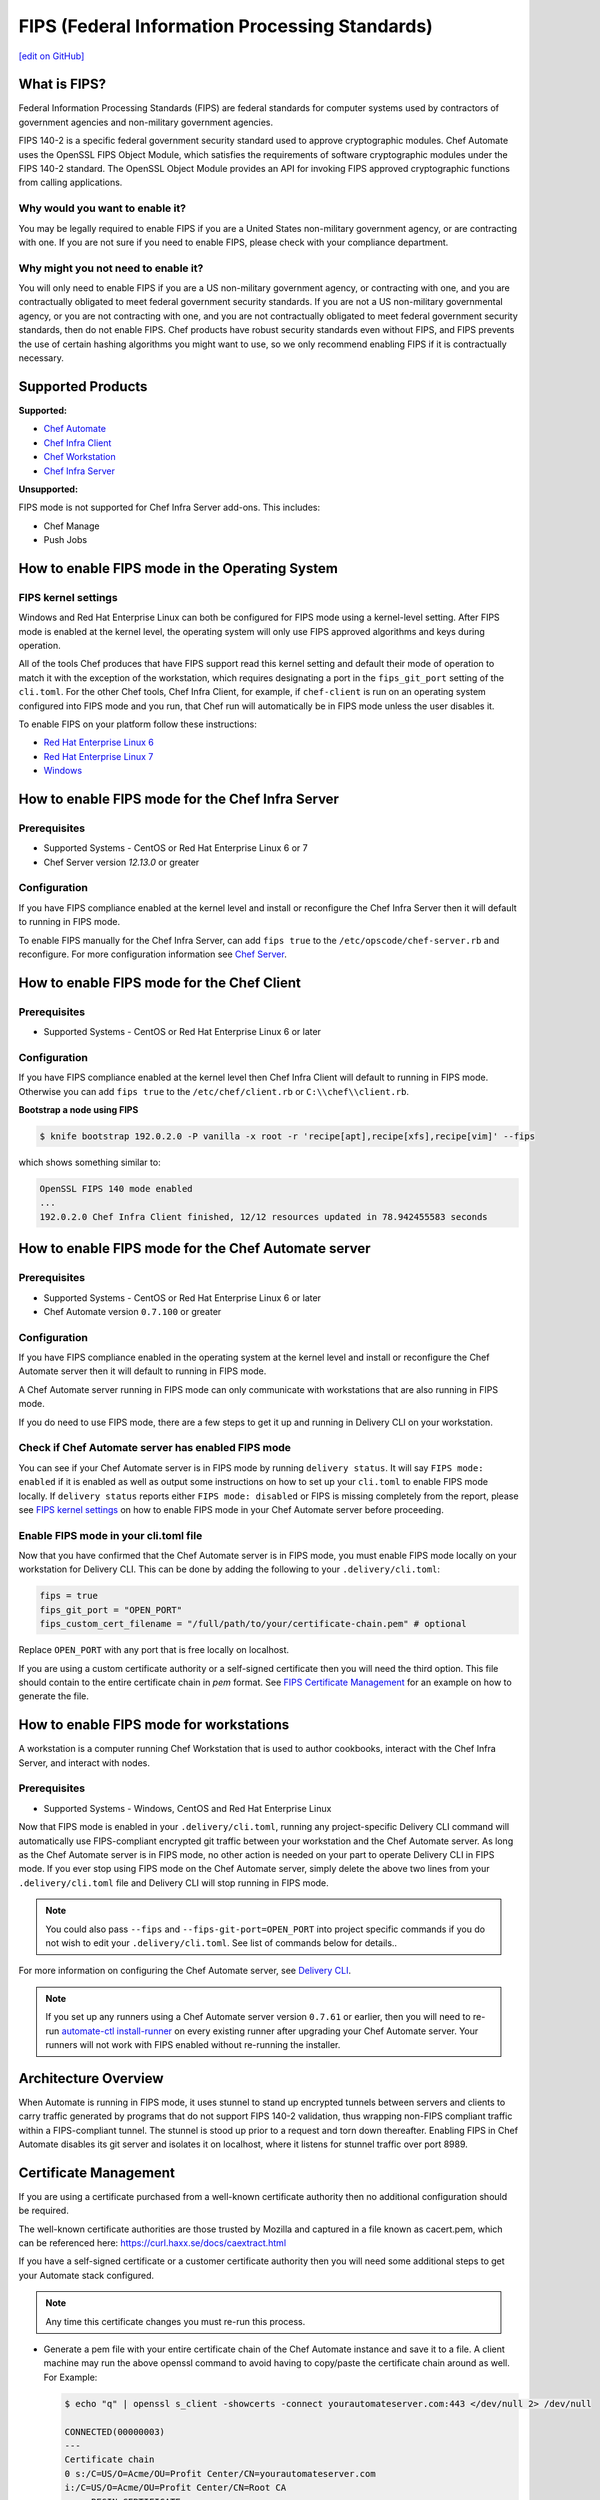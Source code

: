 ==================================================================
FIPS (Federal Information Processing Standards)
==================================================================
`[edit on GitHub] <https://github.com/chef/chef-web-docs/blob/master/chef_master/source/fips.rst>`__

.. meta::
    :robots: noindex

What is FIPS?
==================================================================
.. tag fips_intro

Federal Information Processing Standards (FIPS) are federal standards for computer systems used by contractors of government agencies and non-military government agencies.

FIPS 140-2 is a specific federal government security standard used to approve cryptographic modules. Chef Automate uses the OpenSSL FIPS Object Module, which satisfies the requirements of software cryptographic modules under the FIPS 140-2 standard. The OpenSSL Object Module provides an API for invoking FIPS approved cryptographic functions from calling applications.

.. end_tag

Why would you want to enable it?
------------------------------------------------------------------
You may be legally required to enable FIPS if you are a United States non-military government agency, or are contracting with one. If you are not sure if you need to enable FIPS, please check with your compliance department.

Why might you not need to enable it?
------------------------------------------------------------------
You will only need to enable FIPS if you are a US non-military government agency, or contracting with one, and you are contractually obligated to meet federal government security standards.  If you are not a US non-military governmental agency, or you are not contracting with one, and you are not contractually obligated to meet federal government security standards, then do not enable FIPS.  Chef products have robust security standards even without FIPS, and FIPS prevents the use of certain hashing algorithms you might want to use, so we only recommend enabling FIPS if it is contractually necessary.

Supported Products
==================================================================
**Supported:**

* `Chef Automate </fips.html#how-to-enable-fips-mode-for-the-chef-automate-server>`__
* `Chef Infra Client </fips.html#how-to-enable-fips-mode-for-the-chef-client>`__
* `Chef Workstation <fips.html#how-to-enable-fips-mode-for-workstations>`__
* `Chef Infra Server </fips.html#how-to-enable-fips-mode-for-the-chef-server>`__

**Unsupported:**

FIPS mode is not supported for Chef Infra Server add-ons. This includes:

* Chef Manage
* Push Jobs

How to enable FIPS mode in the Operating System
==================================================================

FIPS kernel settings
------------------------------------------------------------------
Windows and Red Hat Enterprise Linux can both be configured for FIPS mode using a kernel-level setting. After FIPS mode is enabled at the kernel level, the operating system will only use FIPS approved algorithms and keys during operation.

All of the tools Chef produces that have FIPS support read this kernel setting and default their mode of operation to match it with the exception of the workstation, which requires designating a port in the ``fips_git_port`` setting of the ``cli.toml``.  For the other Chef tools, Chef Infra Client, for example, if ``chef-client`` is run on an  operating system configured into FIPS mode and you run, that Chef run will automatically be in FIPS mode unless the user disables it.

To enable FIPS on your platform follow these instructions:

* `Red Hat Enterprise Linux 6 <https://access.redhat.com/documentation/en-US/Red_Hat_Enterprise_Linux/6/html/Security_Guide/sect-Security_Guide-Federal_Standards_And_Regulations-Federal_Information_Processing_Standard.html>`_
* `Red Hat Enterprise Linux 7 <https://access.redhat.com/documentation/en-US/Red_Hat_Enterprise_Linux/7/html/Security_Guide/chap-Federal_Standards_and_Regulations.html#sec-Enabling-FIPS-Mode>`_
* `Windows <https://technet.microsoft.com/en-us/library/cc750357.aspx>`_

How to enable FIPS mode for the Chef Infra Server
==================================================================

Prerequisites
------------------------------------------------------------------
* Supported Systems - CentOS or Red Hat Enterprise Linux 6 or 7
* Chef Server version `12.13.0` or greater

Configuration
------------------------------------------------------------------
If you have FIPS compliance enabled at the kernel level and install or
reconfigure the Chef Infra Server then it will default to running in FIPS mode.

To enable FIPS manually for the Chef Infra Server, can add ``fips true`` to the
``/etc/opscode/chef-server.rb`` and reconfigure.  For more configuration information see `Chef
Server </config_rb_server_optional_settings.html>`_.

How to enable FIPS mode for the Chef Client
==================================================================

Prerequisites
------------------------------------------------------------------
* Supported Systems - CentOS or Red Hat Enterprise Linux 6 or later

Configuration
------------------------------------------------------------------

If you have FIPS compliance enabled at the kernel level then Chef Infra Client will
default to running in FIPS mode. Otherwise you can add ``fips true`` to the
``/etc/chef/client.rb`` or ``C:\\chef\\client.rb``.



**Bootstrap a node using FIPS**

.. tag knife_bootstrap_node_fips

.. To bootstrap a node:

.. code-block:: bash

   $ knife bootstrap 192.0.2.0 -P vanilla -x root -r 'recipe[apt],recipe[xfs],recipe[vim]' --fips

which shows something similar to:

.. code-block:: none

   OpenSSL FIPS 140 mode enabled
   ...
   192.0.2.0 Chef Infra Client finished, 12/12 resources updated in 78.942455583 seconds

.. end_tag

.. tag delivery_cli_fips

How to enable FIPS mode for the Chef Automate server
==================================================================

Prerequisites
------------------------------------------------------------------
* Supported Systems - CentOS or Red Hat Enterprise Linux 6 or later
* Chef Automate version ``0.7.100`` or greater

Configuration
------------------------------------------------------------------
If you have FIPS compliance enabled in the operating system at the kernel level
and install or reconfigure the Chef Automate server then it will default to
running in FIPS mode.

A Chef Automate server running in FIPS mode can only communicate with workstations that are
also running in FIPS mode.

If you do need to use FIPS mode, there are a few steps to get it up and running in Delivery CLI on your workstation.

Check if Chef Automate server has enabled FIPS mode
-----------------------------------------------------

You can see if your Chef Automate server is in FIPS mode by running ``delivery status``. It will say ``FIPS mode: enabled`` if it is enabled as well as output some instructions on how to set up
your ``cli.toml`` to enable FIPS mode locally. If ``delivery status`` reports either ``FIPS mode: disabled`` or FIPS is missing completely from the report, please see `FIPS kernel settings </fips.html#fips-kernel-settings>`_ on how to enable FIPS mode in your Chef Automate server before proceeding.

Enable FIPS mode in your cli.toml file
-----------------------------------------------------

Now that you have confirmed that the Chef Automate server is in FIPS mode, you must enable FIPS mode locally on your workstation for Delivery CLI.
This can be done by adding the following to your ``.delivery/cli.toml``:

.. code-block:: none

   fips = true
   fips_git_port = "OPEN_PORT"
   fips_custom_cert_filename = "/full/path/to/your/certificate-chain.pem" # optional

Replace ``OPEN_PORT`` with any port that is free locally on localhost.

If you are using a custom certificate authority or a self-signed certificate then you will need the third option. This file should contain to the entire certificate chain in `pem` format. See `FIPS Certificate Management </fips#certificate_management>`_ for an example on how to generate the file.

How to enable FIPS mode for workstations
==================================================================

A workstation is a computer running Chef Workstation that is used to author cookbooks, interact with the Chef Infra Server, and interact with nodes.

Prerequisites
------------------------------------------------------------------
* Supported Systems - Windows, CentOS and Red Hat Enterprise Linux

Now that FIPS mode is enabled in your ``.delivery/cli.toml``, running any project-specific Delivery CLI command will automatically use FIPS-compliant encrypted git traffic between your
workstation and the Chef Automate server. As long as the Chef Automate server is in FIPS mode, no other action is needed on your part to operate Delivery CLI in FIPS mode.
If you ever stop using FIPS mode on the Chef Automate server, simply delete the above two lines from your ``.delivery/cli.toml`` file and Delivery CLI will stop running in FIPS mode.

.. note:: You could also pass ``--fips`` and ``--fips-git-port=OPEN_PORT`` into project specific commands if you do not wish to edit your ``.delivery/cli.toml``. See list of commands below for details..

.. end_tag

For more information on configuring the Chef Automate server, see `Delivery CLI </delivery_cli.html>`_.

.. note:: If you set up any runners using a Chef Automate server version ``0.7.61`` or earlier, then you will need to re-run `automate-ctl install-runner </ctl_automate_server.html#install-runner>`_ on every existing runner after upgrading your Chef Automate server. Your runners will not work with FIPS enabled without re-running the installer.



Architecture Overview
==================================================================

.. image:: ../../images/automate-fips.png
   :width: 600px
   :align: center


When Automate is running in FIPS mode, it uses stunnel to stand up encrypted tunnels between servers and clients to carry traffic generated by programs that do not support FIPS 140-2 validation, thus wrapping non-FIPS compliant traffic within a FIPS-compliant tunnel.
The stunnel is stood up  prior to a request and torn down thereafter.  Enabling FIPS in Chef Automate disables its git server and isolates it on localhost, where it listens for stunnel traffic over port 8989.

Certificate Management
==================================================================
If you are using a certificate purchased from a well-known certificate authority then no additional configuration should be required.

The well-known certificate authorities are those trusted by Mozilla and captured in a file known as cacert.pem, which can be referenced here: https://curl.haxx.se/docs/caextract.html

If you have a self-signed certificate or a customer certificate authority then you will need some additional steps to get your Automate stack configured.

.. note:: Any time this certificate changes you must re-run this process.

* Generate a pem file with your entire certificate chain of the Chef Automate instance and save it to a file. A client machine may run the above openssl command to avoid having to copy/paste the certificate chain around as well. For Example:

  .. code-block:: none

        $ echo "q" | openssl s_client -showcerts -connect yourautomateserver.com:443 </dev/null 2> /dev/null

        CONNECTED(00000003)
        ---
        Certificate chain
        0 s:/C=US/O=Acme/OU=Profit Center/CN=yourautomateserver.com
        i:/C=US/O=Acme/OU=Profit Center/CN=Root CA
        -----BEGIN CERTIFICATE-----
        (server certificate)
        -----END CERTIFICATE-----
        1 s:/C=US/O=Acme/OU=Profit Center/CN=Root CA
        i:/C=US/O=Acme/OU=Profit Center/CN=Root CA
        -----BEGIN CERTIFICATE-----
        (root certificate)
        -----END CERTIFICATE-----
        ---
        ...

  Create a new file ``yourautomateserver.com.pem`` and copy both of the certificate sections in order. In this example the file should look like:

  .. code-block:: none

        -----BEGIN CERTIFICATE-----
        (server certificate)
        -----END CERTIFICATE-----
        -----BEGIN CERTIFICATE-----
        (root certificate)
        -----END CERTIFICATE-----

* Every workstation will need a copy of this file and the cli.toml should be updated to include this configuration option.

  .. code-block:: none

        fips_custom_cert_filename = "/full/path/to/your/certificate-chain.pem"


* When configuring runners you'll need to include the file generated above as an argument to the `install-runner` command. See `Install Runner </ctl_automate_server.html#install-runner>`_.

  .. code-block:: none

       $ automate-ctl install-runner [server fqdn] [ssh user] --fips-custom-cert-filename path/to/your/certificate-chain.pem [other options...]


Troubleshooting
==================================================================

If you experience configuration errors, check the Chef Automate configuration by running ``delivery status`` from any client machine. This command is further documented in `Check if Chef Automate has enabled FIPS mode </delivery_cli.html#check-if-chef-automate-server-has-enabled-fips-mode>`_.

Running ``delivery status`` should return something like:

.. code-block:: none

   Status information for Automate server automate-server.dev

   Status: up (request took 97 ms)
   Configuration Mode: standalone
   FIPS Mode: enabled
   Upstreams:
   Lsyncd:
      status: not_running
   PostgreSQL:
      status: up
   RabbitMQ:
      status: up
      node_health:
         status: up
      vhost_aliveness:
         status: up

Your Automate Server is configured in FIPS mode.
Please add the following to your cli.toml to enable Automate FIPS mode on your machine:

.. code-block:: none

   fips = true
   fips_git_port = "OPEN_PORT"

Replace OPEN_PORT with any port that is free on your machine.


Unable to run any delivery commands when FIPS is enabled
------------------------------------------------------------------
#. Confirm FIPS is enabled on Chef Automate with ``delivery status``. You should see ``FIPS Mode: enabled``.
#. Confirm your project's ``cli.toml`` is configured correctly. The following configuration items should be present:

   .. code-block:: none

        fips_enabled = true
        fips_git_port = "<some open port>"

        # Below is only used with self-signed certificates or custom certificate
        # authorities

        fips_custom_cert_filename = "/path/to/file/with/certificate-chain.pem"

#. On Windows you will need to kill the tunnel whenever you make a fips configuration change to ``cli.toml``. To restart the tunnel:

   .. code-block:: none

        PS C:\Users\user> tasklist /fi "imagename eq stunnel.exe"

        Image Name                     PID Session Name        Session#    Mem Usage
        ========================= ======== ================ =========== ============
        stunnel.exe                   2520 Console                    1      9,040 K

        PS C:\Users\user> taskkill 2520
        PS C:\Users\user\example-project> delivery review # will restart the tunnel on the next execution

Self-signed certificate or custom certificate authority
------------------------------------------------------------------
See the section on `Certificate Management </fips.html#certificate-management>`_.

Nothing above has helped
------------------------------------------------------------------
If you continue to have issues you should include the following logs with your support request:

#. Stunnel client log ``~/.chefdk/log/stunnel.log`` on your workstation
#. Stunnel server log ``sudo automate-ctl log stunnel``
#. Stunnel configuration file on your workstation ``C:\\opscode\\chefdk\\embedded\\stunnel.conf`` or ``~/.chefdk/etc/stunnel.conf``
